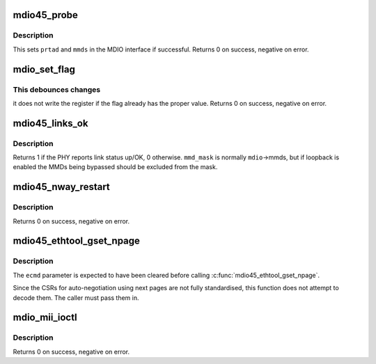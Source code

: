 .. -*- coding: utf-8; mode: rst -*-
.. src-file: drivers/net/mdio.c

.. _`mdio45_probe`:

mdio45_probe
============

.. c:function:: int mdio45_probe(struct mdio_if_info *mdio, int prtad)

    probe for an MDIO (clause 45) device

    :param struct mdio_if_info \*mdio:
        MDIO interface

    :param int prtad:
        Expected PHY address

.. _`mdio45_probe.description`:

Description
-----------

This sets \ ``prtad``\  and \ ``mmds``\  in the MDIO interface if successful.
Returns 0 on success, negative on error.

.. _`mdio_set_flag`:

mdio_set_flag
=============

.. c:function:: int mdio_set_flag(const struct mdio_if_info *mdio, int prtad, int devad, u16 addr, int mask, bool sense)

    set or clear flag in an MDIO register

    :param const struct mdio_if_info \*mdio:
        MDIO interface

    :param int prtad:
        PHY address

    :param int devad:
        MMD address

    :param u16 addr:
        Register address

    :param int mask:
        Mask for flag (single bit set)

    :param bool sense:
        New value of flag

.. _`mdio_set_flag.this-debounces-changes`:

This debounces changes
----------------------

it does not write the register if the flag
already has the proper value.  Returns 0 on success, negative on error.

.. _`mdio45_links_ok`:

mdio45_links_ok
===============

.. c:function:: int mdio45_links_ok(const struct mdio_if_info *mdio, u32 mmd_mask)

    is link status up/OK

    :param const struct mdio_if_info \*mdio:
        MDIO interface

    :param u32 mmd_mask:
        Mask for MMDs to check

.. _`mdio45_links_ok.description`:

Description
-----------

Returns 1 if the PHY reports link status up/OK, 0 otherwise.
\ ``mmd_mask``\  is normally \ ``mdio``\ ->mmds, but if loopback is enabled
the MMDs being bypassed should be excluded from the mask.

.. _`mdio45_nway_restart`:

mdio45_nway_restart
===================

.. c:function:: int mdio45_nway_restart(const struct mdio_if_info *mdio)

    restart auto-negotiation for this interface

    :param const struct mdio_if_info \*mdio:
        MDIO interface

.. _`mdio45_nway_restart.description`:

Description
-----------

Returns 0 on success, negative on error.

.. _`mdio45_ethtool_gset_npage`:

mdio45_ethtool_gset_npage
=========================

.. c:function:: void mdio45_ethtool_gset_npage(const struct mdio_if_info *mdio, struct ethtool_cmd *ecmd, u32 npage_adv, u32 npage_lpa)

    get settings for ETHTOOL_GSET

    :param const struct mdio_if_info \*mdio:
        MDIO interface

    :param struct ethtool_cmd \*ecmd:
        Ethtool request structure

    :param u32 npage_adv:
        Modes currently advertised on next pages

    :param u32 npage_lpa:
        Modes advertised by link partner on next pages

.. _`mdio45_ethtool_gset_npage.description`:

Description
-----------

The \ ``ecmd``\  parameter is expected to have been cleared before calling
\ :c:func:`mdio45_ethtool_gset_npage`\ .

Since the CSRs for auto-negotiation using next pages are not fully
standardised, this function does not attempt to decode them.  The
caller must pass them in.

.. _`mdio_mii_ioctl`:

mdio_mii_ioctl
==============

.. c:function:: int mdio_mii_ioctl(const struct mdio_if_info *mdio, struct mii_ioctl_data *mii_data, int cmd)

    MII ioctl interface for MDIO (clause 22 or 45) PHYs

    :param const struct mdio_if_info \*mdio:
        MDIO interface

    :param struct mii_ioctl_data \*mii_data:
        MII ioctl data structure

    :param int cmd:
        MII ioctl command

.. _`mdio_mii_ioctl.description`:

Description
-----------

Returns 0 on success, negative on error.

.. This file was automatic generated / don't edit.

